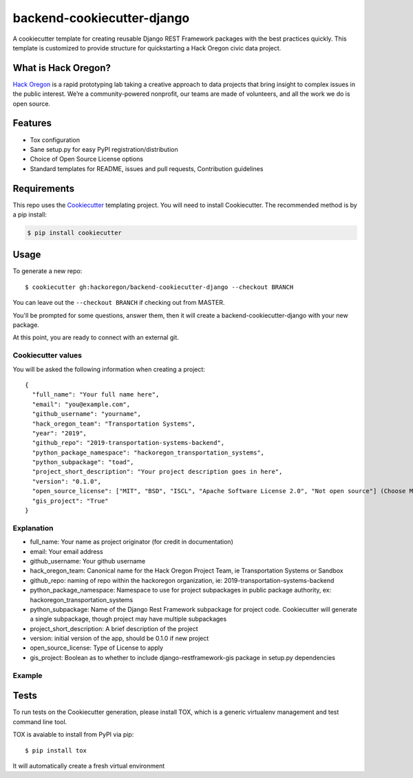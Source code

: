 backend-cookiecutter-django
==========================

|Build Status|

A cookiecutter template for creating reusable Django REST Framework
packages with the best practices quickly. This template is customized to
provide structure for quickstarting a Hack Oregon civic data project.

What is Hack Oregon?
--------------------

`Hack Oregon`_ is a rapid prototyping lab taking a creative approach to
data projects that bring insight to complex issues in the public
interest. We’re a community-powered nonprofit, our teams are made of
volunteers, and all the work we do is open source.

Features
--------

-  Tox configuration
-  Sane setup.py for easy PyPI registration/distribution
-  Choice of Open Source License options
-  Standard templates for README, issues and pull requests, Contribution
   guidelines

Requirements
------------

This repo uses the `Cookiecutter`_ templating project. You will need to
install Cookiecutter. The recommended method is by a pip install:

.. code:: bash

   $ pip install cookiecutter

Usage
-----

To generate a new repo:

::

   $ cookiecutter gh:hackoregon/backend-cookiecutter-django --checkout BRANCH

You can leave out the ``--checkout BRANCH`` if checking out from MASTER.

You'll be prompted for some questions, answer them, then it will create
a backend-cookiecutter-django with your new package.

At this point, you are ready to connect with an external git.

Cookiecutter values
~~~~~~~~~~~~~~~~~~~

You will be asked the following information when creating a project:

::

   {
     "full_name": "Your full name here",
     "email": "you@example.com",
     "github_username": "yourname",
     "hack_oregon_team": "Transportation Systems",
     "year": "2019",
     "github_repo": "2019-transportation-systems-backend",
     "python_package_namespace": "hackoregon_transportation_systems",
     "python_subpackage": "toad",
     "project_short_description": "Your project description goes in here",
     "version": "0.1.0",
     "open_source_license": ["MIT", "BSD", "ISCL", "Apache Software License 2.0", "Not open source"] (Choose MIT for hackoregon projects)
     "gis_project": "True"
   }

Explanation
~~~~~~~~~~~

-  full_name: Your name as project originator (for credit in
   documentation)
-  email: Your email address
-  github_username: Your github username
-  hack_oregon_team: Canonical name for the Hack Oregon Project Team, ie Transportation Systems or Sandbox
-  github_repo: naming of repo within the hackoregon organization, ie: 2019-transportation-systems-backend
-  python_package_namespace: Namespace to use for project subpackages in public package authority, ex: hackoregon_transportation_systems
-  python_subpackage: Name of the Django Rest Framework subpackage for project code. Cookiecutter will generate a single subpackage, though project may have multiple subpackages
-  project_short_description: A brief description of the project
-  version: initial version of the app, should be 0.1.0 if new project
-  open_source_license: Type of License to apply
-  gis_project: Boolean as to whether to include django-restframework-gis package in setup.py dependencies

Example
~~~~~~~

Tests
-----

To run tests on the Cookiecutter generation, please install TOX, which
is a generic virtualenv management and test command line tool.

TOX is avaiable to install from PyPI via pip:

::

   $ pip install tox

It will automatically create a fresh virtual environment

.. _Hack Oregon: http://www.hackoregon.org/
.. _Cookiecutter: https://cookiecutter.readthedocs.io/en/latest/

.. |Build Status| image:: https://travis-ci.org/hackoregon/backend-cookiecutter-django.svg?branch=master
   :target: https://travis-ci.org/hackoregon/backend-cookiecutter-django

